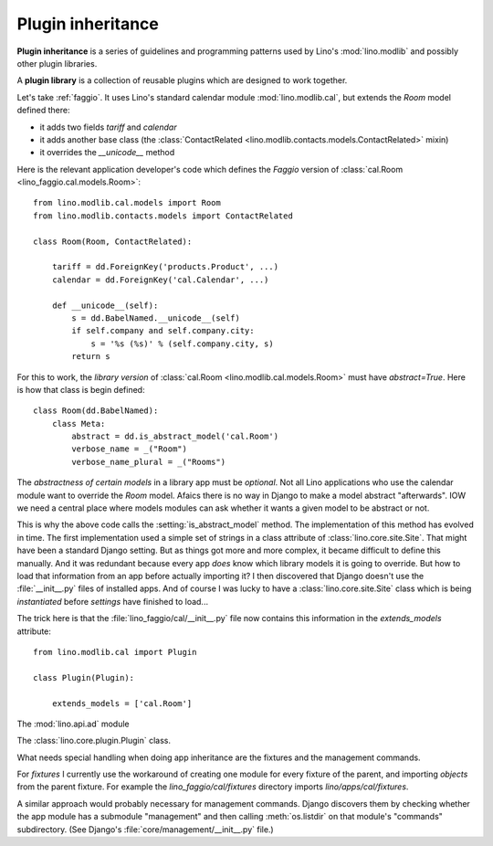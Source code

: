 .. _app_inheritance:

==================
Plugin inheritance
==================

**Plugin inheritance** is a series of guidelines and programming
patterns used by Lino's :mod:`lino.modlib` and possibly other plugin
libraries.

A **plugin library** is a collection of reusable plugins which are
designed to work together.


Let's take :ref:`faggio`.  It uses Lino's standard calendar module
:mod:`lino.modlib.cal`, but extends the `Room` model defined there:

- it adds two fields `tariff` and `calendar`
- it adds another base class (the :class:`ContactRelated
  <lino.modlib.contacts.models.ContactRelated>` mixin)
- it overrides the `__unicode__` method

Here is the relevant application developer's code which defines the
*Faggio* version of :class:`cal.Room <lino_faggio.cal.models.Room>`::

    from lino.modlib.cal.models import Room
    from lino.modlib.contacts.models import ContactRelated

    class Room(Room, ContactRelated):

        tariff = dd.ForeignKey('products.Product', ...)
        calendar = dd.ForeignKey('cal.Calendar', ...)

        def __unicode__(self):
            s = dd.BabelNamed.__unicode__(self)
            if self.company and self.company.city:
                s = '%s (%s)' % (self.company.city, s)
            return s

For this to work, the *library version* of :class:`cal.Room
<lino.modlib.cal.models.Room>` must have `abstract=True`.  Here is how
that class is begin defined::

    class Room(dd.BabelNamed):
        class Meta:
            abstract = dd.is_abstract_model('cal.Room')
            verbose_name = _("Room")
            verbose_name_plural = _("Rooms")


The *abstractness of certain models* in a library app must be
*optional*.  Not all Lino applications who use the calendar module
want to override the `Room` model.  Afaics there is no way in Django
to make a model abstract "afterwards".  IOW we need a central place
where models modules can ask whether it wants a given model to be
abstract or not.

This is why the above code calls the :setting:`is_abstract_model`
method.  The implementation of this method has evolved in time.  The
first implementation used a simple set of strings in a class attribute
of :class:`lino.core.site.Site`.  That might have been a standard Django setting.
But as things got more and more complex, it became difficult to define
this manually. And it was redundant because every app *does* know
which library models it is going to override.  But how to load that
information from an app before actually importing it?  I then
discovered that Django doesn't use the :file:`__init__.py` files of
installed apps.  And of course I was lucky to have a :class:`lino.core.site.Site`
class which is being *instantiated* before `settings` have finished to
load...

The trick here is that the :file:`lino_faggio/cal/__init__.py` file
now contains this information in the `extends_models` attribute::


    from lino.modlib.cal import Plugin

    class Plugin(Plugin):

        extends_models = ['cal.Room']



The :mod:`lino.api.ad` module

The :class:`lino.core.plugin.Plugin` class.

What needs special handling when doing app inheritance are the
fixtures and the management commands.

For `fixtures` I currently use the workaround of creating one module
for every fixture of the parent, and importing `objects` from the
parent fixture.  For example the `lino_faggio/cal/fixtures` directory
imports `lino/apps/cal/fixtures`.

A similar approach would probably necessary for management commands.
Django discovers them by checking whether the app module has a
submodule "management" and then calling :meth:`os.listdir` on that
module's "commands" subdirectory.  (See Django's
:file:`core/management/__init__.py` file.)

